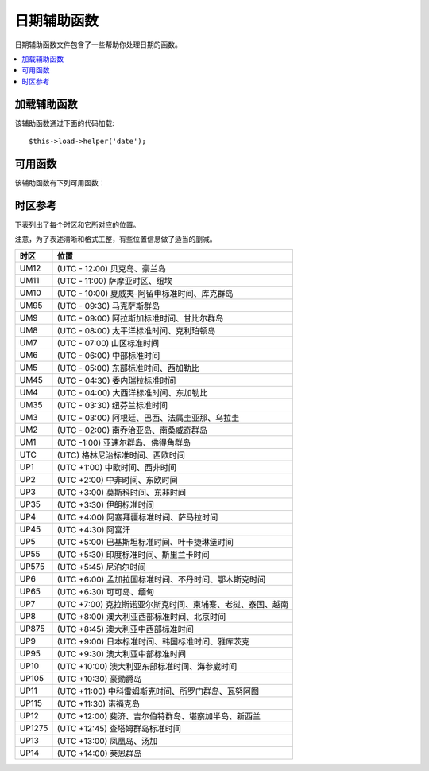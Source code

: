 ###########
日期辅助函数
###########

日期辅助函数文件包含了一些帮助你处理日期的函数。

.. contents::
  :local:

.. raw:: html

  <div class="custom-index container"></div>

加载辅助函数
===================

该辅助函数通过下面的代码加载::

	$this->load->helper('date');

可用函数
===================

该辅助函数有下列可用函数：

.. php:function:: now([$timezone = NULL])

	:param	string	$timezone: Timezone
	:returns:	UNIX timestamp
	:rtype:	int

	根据服务器的本地时间，以及一个 PHP 支持的时区参数或配置文件中的 "基准时间" 参数返回当前时间的 UNIX 时间戳，
	如果你不打算设置 "基准时间" （如果你的站点允许用户设置他们自己的时区，你通常需要设置这个），
	该函数就和 PHP 的 ``time()`` 函数没什么区别。
	::

		echo now('Australia/Victoria');

	如果没有指定时区，该函数将使用 **time_reference** 参数调用 ``time()`` 函数。

.. php:function:: mdate([$datestr = ''[, $time = '']])

	:param	string	$datestr: Date string
	:param	int	$time: UNIX timestamp
	:returns:	MySQL-formatted date
	:rtype:	string

	该函数和 PHP 的 `date() <http://php.net/manual/en/function.date.php>`_ 函数一样，
	但是它支持 MySQL 风格的日期格式，在代码之前使用百分号，例如：`%Y %m %d`

	使用这个函数的好处是你不用关心去转义那些不是日期代码的字符，如果使用 ``date()`` 函数时，你就要这么做。

	例如::

		$datestring = 'Year: %Y Month: %m Day: %d - %h:%i %a';
		$time = time();
		echo mdate($datestring, $time);

	如果第二个参数没有提供一个时间，那么默认会使用当前时间。

.. php:function:: standard_date([$fmt = 'DATE_RFC822'[, $time = NULL]])

	:param	string	$fmt: Date format
	:param	int	$time: UNIX timestamp
	:returns:	Formatted date or FALSE on invalid format
	:rtype:	string

	生成标准格式的时间字符串。

	例如::

		$format = 'DATE_RFC822';
		$time = time();
		echo standard_date($format, $time);

	.. note:: 该函数已经废弃，请使用原生的 ``date()`` 函数和
		`时间格式化常量 <http://php.net/manual/en/class.datetime.php#datetime.constants.types>`_
		替代::

			echo date(DATE_RFC822, time());

	**支持的格式：**

	===============	=======================	======================================
	Constant        Description             Example
	===============	=======================	======================================
	DATE_ATOM       Atom                    2005-08-15T16:13:03+0000
	DATE_COOKIE     HTTP Cookies            Sun, 14 Aug 2005 16:13:03 UTC
	DATE_ISO8601    ISO-8601                2005-08-14T16:13:03+00:00
	DATE_RFC822     RFC 822                 Sun, 14 Aug 05 16:13:03 UTC
	DATE_RFC850     RFC 850                 Sunday, 14-Aug-05 16:13:03 UTC
	DATE_RFC1036    RFC 1036                Sunday, 14-Aug-05 16:13:03 UTC
	DATE_RFC1123    RFC 1123                Sun, 14 Aug 2005 16:13:03 UTC
	DATE_RFC2822    RFC 2822                Sun, 14 Aug 2005 16:13:03 +0000
	DATE_RSS        RSS                     Sun, 14 Aug 2005 16:13:03 UTC
	DATE_W3C        W3C                     2005-08-14T16:13:03+0000
	===============	=======================	======================================

.. php:function:: local_to_gmt([$time = ''])

	:param	int	$time: UNIX timestamp
	:returns:	UNIX timestamp
	:rtype:	int

	将时间转换为 GMT 时间。

	例如::

		$gmt = local_to_gmt(time());

.. php:function:: gmt_to_local([$time = ''[, $timezone = 'UTC'[, $dst = FALSE]]])

	:param	int	$time: UNIX timestamp
	:param	string	$timezone: Timezone
	:param	bool	$dst: Whether DST is active
	:returns:	UNIX timestamp
	:rtype:	int

	根据指定的时区和 DST （夏令时，Daylight Saving Time） 将 GMT 时间转换为本地时间。

	例如::

		$timestamp = 1140153693;
		$timezone  = 'UM8';
		$daylight_saving = TRUE;
		echo gmt_to_local($timestamp, $timezone, $daylight_saving);


	.. note:: 时区列表请参见本页末尾。

.. php:function:: mysql_to_unix([$time = ''])

	:param	string	$time: MySQL timestamp
	:returns:	UNIX timestamp
	:rtype:	int

	将 MySQL 时间戳转换为 UNIX 时间戳。

	例如::

		$unix = mysql_to_unix('20061124092345');

.. php:function:: unix_to_human([$time = ''[, $seconds = FALSE[, $fmt = 'us']]])

	:param	int	$time: UNIX timestamp
	:param	bool	$seconds: Whether to show seconds
	:param	string	$fmt: format (us or euro)
	:returns:	Formatted date
	:rtype:	string

	将 UNIX 时间戳转换为方便人类阅读的格式，如下::

		YYYY-MM-DD HH:MM:SS AM/PM

	这在当你需要在一个表单字段中显示日期时很有用。

	格式化后的时间可以带也可以不带秒数，也可以设置成欧洲或美国时间格式。
	如果只指定了一个时间参数，将使用不带秒数的美国时间格式。

	例如::

		$now = time();
		echo unix_to_human($now); // U.S. time, no seconds
		echo unix_to_human($now, TRUE, 'us'); // U.S. time with seconds
		echo unix_to_human($now, TRUE, 'eu'); // Euro time with seconds

.. php:function:: human_to_unix([$datestr = ''])

	:param	int	$datestr: Date string
	:returns:	UNIX timestamp or FALSE on failure
	:rtype:	int

	该函数和 :php:func:`unix_to_human()` 函数相反，将一个方便人类阅读的时间格式转换为 UNIX 时间戳。
	这在当你需要在一个表单字段中显示日期时很有用。如果输入的时间不同于上面的格式，函数返回 FALSE 。

	例如::

		$now = time();
		$human = unix_to_human($now);
		$unix = human_to_unix($human);

.. php:function:: nice_date([$bad_date = ''[, $format = FALSE]])

	:param	int	$bad_date: The terribly formatted date-like string
	:param	string	$format: Date format to return (same as PHP's ``date()`` function)
	:returns:	Formatted date
	:rtype:	string

	该函数解析一个没有格式化过的数字格式的日期，并将其转换为格式化的日期。它也能解析格式化好的日期。

	默认该函数将返回 UNIX 时间戳，你也可以提供一个格式化字符串给第二个参数（和 PHP 的 ``date()`` 函数一样）。

	例如::

		$bad_date = '199605';
		// Should Produce: 1996-05-01
		$better_date = nice_date($bad_date, 'Y-m-d');

		$bad_date = '9-11-2001';
		// Should Produce: 2001-09-11
		$better_date = nice_date($bad_date, 'Y-m-d');

.. php:function:: timespan([$seconds = 1[, $time = ''[, $units = '']]])

	:param	int	$seconds: Number of seconds
	:param	string	$time: UNIX timestamp
	:param	int	$units: Number of time units to display
	:returns:	Formatted time difference
	:rtype:	string

	将一个 UNIX 时间戳转换为以下这种格式::

		1 Year, 10 Months, 2 Weeks, 5 Days, 10 Hours, 16 Minutes

	第一个参数为一个 UNIX 时间戳，第二个参数是一个比第一个参数大的 UNIX 时间戳。
	第三个参数可选，用于限制要显示的时间单位个数。

	如果第二个参数为空，将使用当前时间。

	这个函数最常见的用途是，显示从过去某个时间点到当前时间经过了多少时间。

	例如::

		$post_date = '1079621429';
		$now = time();
		$units = 2;
		echo timespan($post_date, $now, $units);

	.. note:: 该函数生成的本文可以在语言文件 `language/<your_lang>/date_lang.php` 中找到。

.. php:function:: days_in_month([$month = 0[, $year = '']])

	:param	int	$month: a numeric month
	:param	int	$year: a numeric year
	:returns:	Count of days in the specified month
	:rtype:	int

	返回指定某个月的天数，会考虑闰年。

	例如::

		echo days_in_month(06, 2005);

	如果第二个参数为空，将使用今年。

	.. note:: 该函数其实是原生的 ``cal_days_in_month()`` 函数的别名，如果它可用的话。

.. php:function:: date_range([$unix_start = ''[, $mixed = ''[, $is_unix = TRUE[, $format = 'Y-m-d']]]])

	:param	int	$unix_start: UNIX timestamp of the range start date
	:param	int	$mixed: UNIX timestamp of the range end date or interval in days
	:param	bool	$is_unix: set to FALSE if $mixed is not a timestamp
	:param	string	$format: Output date format, same as in ``date()``
	:returns:	An array of dates
	:rtype:	array

	返回某一段时间的日期列表。

	例如::

		$range = date_range('2012-01-01', '2012-01-15');
		echo "First 15 days of 2012:";
		foreach ($range as $date)
		{
			echo $date."\n";
		}

.. php:function:: timezones([$tz = ''])

	:param	string	$tz: A numeric timezone
	:returns:	Hour difference from UTC
	:rtype:	int

	根据指定的时区（可用的时区列表参见下文的 "时区参考"）返回它的 UTC 时间偏移。

	例如::

		echo timezones('UM5');


	这个函数和 :php:func:`timezone_menu()` 函数一起使用时很有用。

.. php:function:: timezone_menu([$default = 'UTC'[, $class = ''[, $name = 'timezones'[, $attributes = '']]]])

	:param	string	$default: Timezone
	:param	string	$class: Class name
	:param	string	$name: Menu name
	:param	mixed	$attributes: HTML attributes
	:returns:	HTML drop down menu with time zones
	:rtype:	string

	该函数用于生成一个时区下拉菜单，像下面这样。

	.. raw:: html

		<form action="#">
			<select name="timezones">
				<option value='UM12'>(UTC -12:00) Baker/Howland Island</option>
				<option value='UM11'>(UTC -11:00) Samoa Time Zone, Niue</option>
				<option value='UM10'>(UTC -10:00) Hawaii-Aleutian Standard Time, Cook Islands, Tahiti</option>
				<option value='UM95'>(UTC -9:30) Marquesas Islands</option>
				<option value='UM9'>(UTC -9:00) Alaska Standard Time, Gambier Islands</option>
				<option value='UM8'>(UTC -8:00) Pacific Standard Time, Clipperton Island</option>
				<option value='UM7'>(UTC -7:00) Mountain Standard Time</option>
				<option value='UM6'>(UTC -6:00) Central Standard Time</option>
				<option value='UM5'>(UTC -5:00) Eastern Standard Time, Western Caribbean Standard Time</option>
				<option value='UM45'>(UTC -4:30) Venezuelan Standard Time</option>
				<option value='UM4'>(UTC -4:00) Atlantic Standard Time, Eastern Caribbean Standard Time</option>
				<option value='UM35'>(UTC -3:30) Newfoundland Standard Time</option>
				<option value='UM3'>(UTC -3:00) Argentina, Brazil, French Guiana, Uruguay</option>
				<option value='UM2'>(UTC -2:00) South Georgia/South Sandwich Islands</option>
				<option value='UM1'>(UTC -1:00) Azores, Cape Verde Islands</option>
				<option value='UTC' selected='selected'>(UTC) Greenwich Mean Time, Western European Time</option>
				<option value='UP1'>(UTC +1:00) Central European Time, West Africa Time</option>
				<option value='UP2'>(UTC +2:00) Central Africa Time, Eastern European Time, Kaliningrad Time</option>
				<option value='UP3'>(UTC +3:00) Moscow Time, East Africa Time</option>
				<option value='UP35'>(UTC +3:30) Iran Standard Time</option>
				<option value='UP4'>(UTC +4:00) Azerbaijan Standard Time, Samara Time</option>
				<option value='UP45'>(UTC +4:30) Afghanistan</option>
				<option value='UP5'>(UTC +5:00) Pakistan Standard Time, Yekaterinburg Time</option>
				<option value='UP55'>(UTC +5:30) Indian Standard Time, Sri Lanka Time</option>
				<option value='UP575'>(UTC +5:45) Nepal Time</option>
				<option value='UP6'>(UTC +6:00) Bangladesh Standard Time, Bhutan Time, Omsk Time</option>
				<option value='UP65'>(UTC +6:30) Cocos Islands, Myanmar</option>
				<option value='UP7'>(UTC +7:00) Krasnoyarsk Time, Cambodia, Laos, Thailand, Vietnam</option>
				<option value='UP8'>(UTC +8:00) Australian Western Standard Time, Beijing Time, Irkutsk Time</option>
				<option value='UP875'>(UTC +8:45) Australian Central Western Standard Time</option>
				<option value='UP9'>(UTC +9:00) Japan Standard Time, Korea Standard Time, Yakutsk Time</option>
				<option value='UP95'>(UTC +9:30) Australian Central Standard Time</option>
				<option value='UP10'>(UTC +10:00) Australian Eastern Standard Time, Vladivostok Time</option>
				<option value='UP105'>(UTC +10:30) Lord Howe Island</option>
				<option value='UP11'>(UTC +11:00) Srednekolymsk Time, Solomon Islands, Vanuatu</option>
				<option value='UP115'>(UTC +11:30) Norfolk Island</option>
				<option value='UP12'>(UTC +12:00) Fiji, Gilbert Islands, Kamchatka Time, New Zealand Standard Time</option>
				<option value='UP1275'>(UTC +12:45) Chatham Islands Standard Time</option>
				<option value='UP13'>(UTC +13:00) Phoenix Islands Time, Tonga</option>
				<option value='UP14'>(UTC +14:00) Line Islands</option>
			</select>
		</form>


	当你的站点允许用户选择自己的本地时区时，这个菜单会很有用。

	第一个参数为菜单默认选定的时区，例如，要设置太平洋时间为默认值，你可以这样::

		echo timezone_menu('UM8');

	菜单中的值请参见下面的时区参考。

	第二个参数用于为菜单设置一个 CSS 类名。

	第四个参数用于为生成的 select 标签设置一个或多个属性。

	.. note:: 菜单中的文本可以在语言文件 `language/<your_lang>/date_lang.php` 中找到。

时区参考
==================

下表列出了每个时区和它所对应的位置。

注意，为了表述清晰和格式工整，有些位置信息做了适当的删减。

===========     =====================================================================
时区            位置
===========     =====================================================================
UM12            (UTC - 12:00) 贝克岛、豪兰岛
UM11            (UTC - 11:00) 萨摩亚时区、纽埃
UM10            (UTC - 10:00) 夏威夷-阿留申标准时间、库克群岛
UM95            (UTC - 09:30) 马克萨斯群岛
UM9             (UTC - 09:00) 阿拉斯加标准时间、甘比尔群岛
UM8             (UTC - 08:00) 太平洋标准时间、克利珀顿岛
UM7             (UTC - 07:00) 山区标准时间
UM6             (UTC - 06:00) 中部标准时间
UM5             (UTC - 05:00) 东部标准时间、西加勒比
UM45            (UTC - 04:30) 委内瑞拉标准时间
UM4             (UTC - 04:00) 大西洋标准时间、东加勒比
UM35            (UTC - 03:30) 纽芬兰标准时间
UM3             (UTC - 03:00) 阿根廷、巴西、法属圭亚那、乌拉圭
UM2             (UTC - 02:00) 南乔治亚岛、南桑威奇群岛
UM1             (UTC -1:00) 亚速尔群岛、佛得角群岛
UTC             (UTC) 格林尼治标准时间、西欧时间
UP1             (UTC +1:00) 中欧时间、西非时间
UP2             (UTC +2:00) 中非时间、东欧时间
UP3             (UTC +3:00) 莫斯科时间、东非时间
UP35            (UTC +3:30) 伊朗标准时间
UP4             (UTC +4:00) 阿塞拜疆标准时间、萨马拉时间
UP45            (UTC +4:30) 阿富汗
UP5             (UTC +5:00) 巴基斯坦标准时间、叶卡捷琳堡时间
UP55            (UTC +5:30) 印度标准时间、斯里兰卡时间
UP575           (UTC +5:45) 尼泊尔时间
UP6             (UTC +6:00) 孟加拉国标准时间、不丹时间、鄂木斯克时间
UP65            (UTC +6:30) 可可岛、缅甸
UP7             (UTC +7:00) 克拉斯诺亚尔斯克时间、柬埔寨、老挝、泰国、越南
UP8             (UTC +8:00) 澳大利亚西部标准时间、北京时间
UP875           (UTC +8:45) 澳大利亚中西部标准时间
UP9             (UTC +9:00) 日本标准时间、韩国标准时间、雅库茨克
UP95            (UTC +9:30) 澳大利亚中部标准时间
UP10            (UTC +10:00) 澳大利亚东部标准时间、海参崴时间
UP105           (UTC +10:30) 豪勋爵岛
UP11            (UTC +11:00) 中科雷姆斯克时间、所罗门群岛、瓦努阿图
UP115           (UTC +11:30) 诺福克岛
UP12            (UTC +12:00) 斐济、吉尔伯特群岛、堪察加半岛、新西兰
UP1275          (UTC +12:45) 查塔姆群岛标准时间
UP13            (UTC +13:00) 凤凰岛、汤加
UP14            (UTC +14:00) 莱恩群岛
===========     =====================================================================
